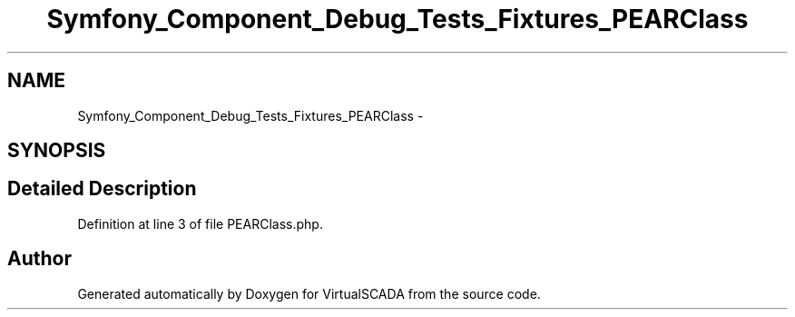 .TH "Symfony_Component_Debug_Tests_Fixtures_PEARClass" 3 "Tue Apr 14 2015" "Version 1.0" "VirtualSCADA" \" -*- nroff -*-
.ad l
.nh
.SH NAME
Symfony_Component_Debug_Tests_Fixtures_PEARClass \- 
.SH SYNOPSIS
.br
.PP
.SH "Detailed Description"
.PP 
Definition at line 3 of file PEARClass\&.php\&.

.SH "Author"
.PP 
Generated automatically by Doxygen for VirtualSCADA from the source code\&.
